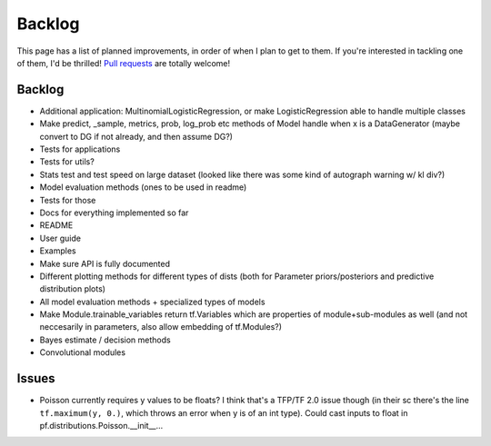 Backlog
=======

This page has a list of planned improvements, in order of when I plan to get
to them.  If you're interested in tackling one of them, I'd be thrilled! 
`Pull requests <https://github.com/brendanhasz/probflow/pulls>`_
are totally welcome!


Backlog
-------

* Additional application: MultinomialLogisticRegression, or make LogisticRegression able to handle multiple classes
* Make predict, _sample, metrics, prob, log_prob etc methods of Model handle when x is a DataGenerator (maybe convert to DG if not already, and then assume DG?)
* Tests for applications
* Tests for utils?
* Stats test and test speed on large dataset (looked like there was some kind of autograph warning w/ kl div?)
* Model evaluation methods (ones to be used in readme)
* Tests for those
* Docs for everything implemented so far
* README
* User guide
* Examples
* Make sure API is fully documented
* Different plotting methods for different types of dists (both for Parameter priors/posteriors and predictive distribution plots)
* All model evaluation methods + specialized types of models
* Make Module.trainable_variables return tf.Variables which are properties of module+sub-modules as well (and not neccesarily in parameters, also allow embedding of tf.Modules?)
* Bayes estimate / decision methods
* Convolutional modules


Issues
------

* Poisson currently requires y values to be floats? I think that's a TFP/TF 2.0 issue though (in their sc there's the line ``tf.maximum(y, 0.)``, which throws an error when y is of an int type).  Could cast inputs to float in pf.distributions.Poisson.__init__...

